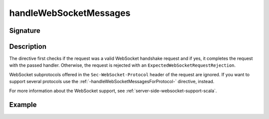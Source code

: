 .. _-handleWebSocketMessages-:

handleWebSocketMessages
=======================

Signature
---------

.. includecode2:: ../../../../../../../../../akka-http/src/main/scala/akka/http/scaladsl/server/directives/WebSocketDirectives.scala
   :snippet: handleWebSocketMessages

Description
-----------

The directive first checks if the request was a valid WebSocket handshake request and if yes, it completes the request
with the passed handler. Otherwise, the request is rejected with an ``ExpectedWebSocketRequestRejection``.

WebSocket subprotocols offered in the ``Sec-WebSocket-Protocol`` header of the request are ignored. If you want to
support several protocols use the :ref:`-handleWebSocketMessagesForProtocol-` directive, instead.

For more information about the WebSocket support, see :ref:`server-side-websocket-support-scala`.

Example
-------

.. includecode2:: ../../../../code/docs/http/scaladsl/server/directives/WebSocketDirectivesExamplesSpec.scala
   :snippet: greeter-service
